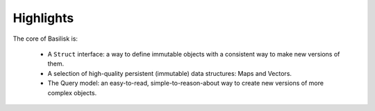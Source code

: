 ==========
Highlights
==========

The core of Basilisk is:

 * A ``Struct`` interface: a way to define immutable objects with a consistent 
   way to make new versions of them.
 * A selection of high-quality persistent (immutable) data structures: Maps and Vectors.
 * The Query model: an easy-to-read, simple-to-reason-about way to create 
   new versions of more complex objects.

